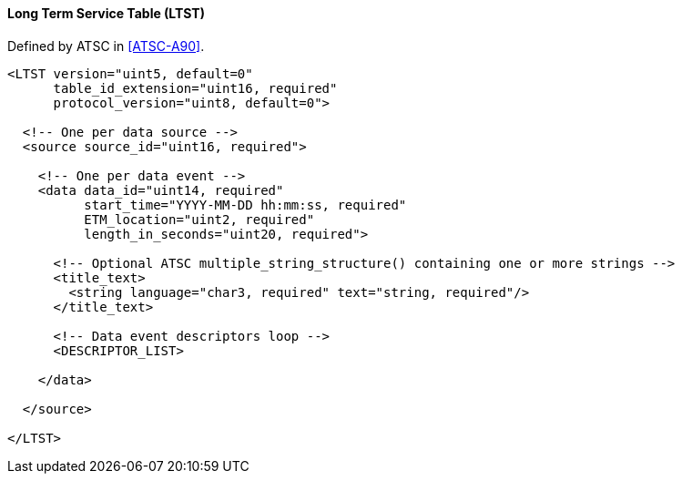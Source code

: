 ==== Long Term Service Table (LTST)

Defined by ATSC in <<ATSC-A90>>.

[source,xml]
----
<LTST version="uint5, default=0"
      table_id_extension="uint16, required"
      protocol_version="uint8, default=0">

  <!-- One per data source -->
  <source source_id="uint16, required">

    <!-- One per data event -->
    <data data_id="uint14, required"
          start_time="YYYY-MM-DD hh:mm:ss, required"
          ETM_location="uint2, required"
          length_in_seconds="uint20, required">

      <!-- Optional ATSC multiple_string_structure() containing one or more strings -->
      <title_text>
        <string language="char3, required" text="string, required"/>
      </title_text>

      <!-- Data event descriptors loop -->
      <DESCRIPTOR_LIST>

    </data>

  </source>

</LTST>
----
